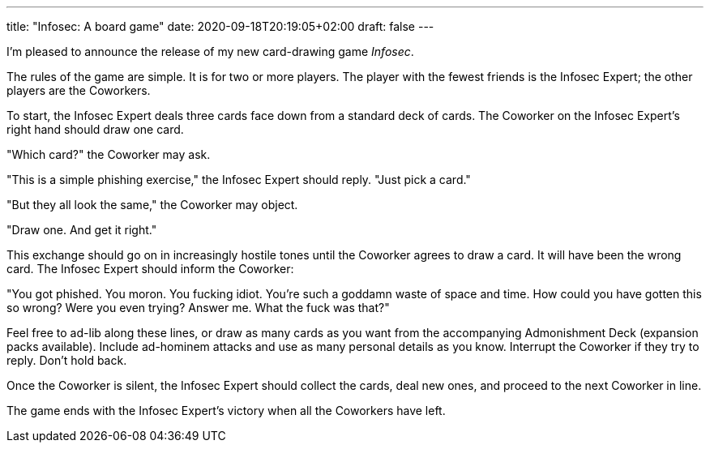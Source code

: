 ---
title: "Infosec: A board game"
date: 2020-09-18T20:19:05+02:00
draft: false
---

I'm pleased to announce the release of my new card-drawing game _Infosec_.

The rules of the game are simple. It is for two or more players. The player with the fewest friends is the Infosec Expert; the other players are the Coworkers.

To start, the Infosec Expert deals three cards face down from a standard deck of cards. The Coworker on the Infosec Expert's right hand should draw one card.

"Which card?" the Coworker may ask.

"This is a simple phishing exercise," the Infosec Expert should reply. "Just pick a card."

"But they all look the same," the Coworker may object.

"Draw one. And get it right."

This exchange should go on in increasingly hostile tones until the Coworker agrees to draw a card. It will have been the wrong card. The Infosec Expert should inform the Coworker:

"You got phished. You moron. You fucking idiot. You're such a goddamn waste of space and time. How could you have gotten this so wrong? Were you even trying? Answer me. What the fuck was that?"

Feel free to ad-lib along these lines, or draw as many cards as you want from the accompanying Admonishment Deck (expansion packs available). Include ad-hominem attacks and use as many personal details as you know. Interrupt the Coworker if they try to reply. Don't hold back.

Once the Coworker is silent, the Infosec Expert should collect the cards, deal new ones, and proceed to the next Coworker in line.

The game ends with the Infosec Expert's victory when all the Coworkers have left.